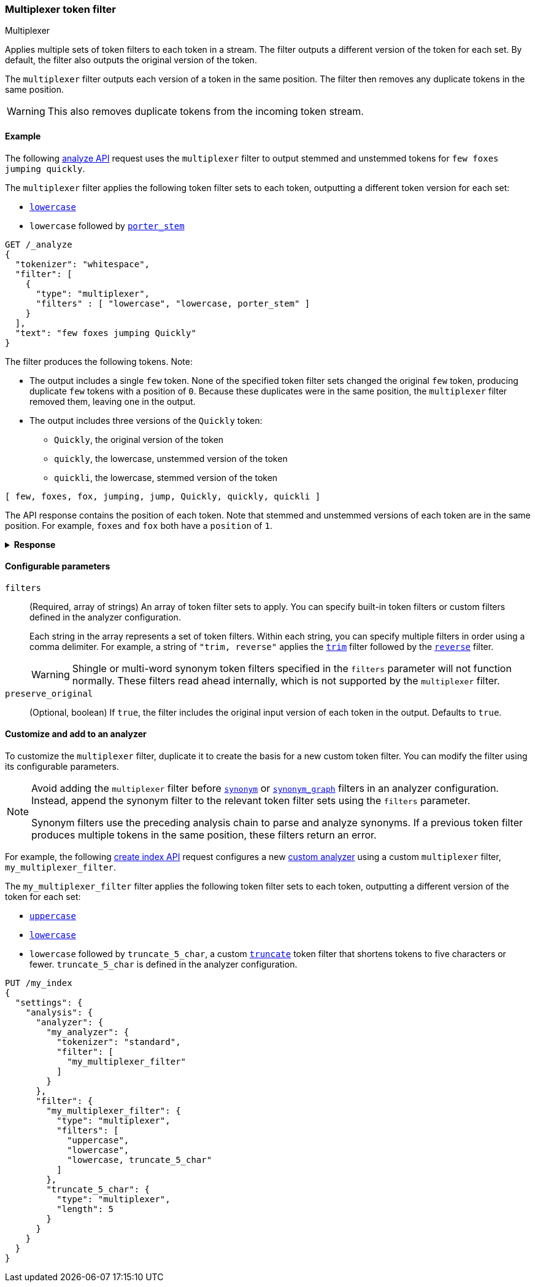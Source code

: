 [[analysis-multiplexer-tokenfilter]]
=== Multiplexer token filter
++++
<titleabbrev>Multiplexer</titleabbrev>
++++

Applies multiple sets of token filters to each token in a stream. The filter
outputs a different version of the token for each set. By default, the filter
also outputs the original version of the token.

The `multiplexer` filter outputs each version of a token in the same position.
The filter then removes any duplicate tokens in the same position.

WARNING: This also removes duplicate tokens from the incoming token stream.

[[analysis-multiplexer-tokenfilter-analyze-ex]]
==== Example

The following <<indices-analyze,analyze API>> request uses the `multiplexer`
filter to output stemmed and unstemmed tokens for `few foxes jumping quickly`.

The `multiplexer` filter applies the following token filter sets to each
token, outputting a different token version for each set:

* <<analysis-lowercase-tokenfilter,`lowercase`>>
* `lowercase` followed by <<analysis-porterstem-tokenfilter,`porter_stem`>>

[source,console]
----
GET /_analyze
{
  "tokenizer": "whitespace",
  "filter": [
    {
      "type": "multiplexer",
      "filters" : [ "lowercase", "lowercase, porter_stem" ]
    }
  ],
  "text": "few foxes jumping Quickly"
}
----

The filter produces the following tokens. Note:

* The output includes a single `few` token. None of the specified token filter
  sets changed the original `few` token, producing duplicate `few` tokens with a
  position of `0`. Because these duplicates were in the same position, the
  `multiplexer` filter removed them, leaving one in the output.

* The output includes three versions of the `Quickly` token:
** `Quickly`, the original version of the token
** `quickly`, the lowercase, unstemmed version of the token
** `quickli`, the lowercase, stemmed version of the token

[source,text]
----
[ few, foxes, fox, jumping, jump, Quickly, quickly, quickli ]
----

The API response contains the position of each token. Note that stemmed and
unstemmed versions of each token are in the same position. For example, `foxes`
and `fox` both have a `position` of `1`. 

.*Response*
[%collapsible]
====
[source,console-result]
----
{
  "tokens" : [
    {
      "token" : "few",
      "start_offset" : 0,
      "end_offset" : 3,
      "type" : "word",
      "position" : 0
    },
    {
      "token" : "foxes",
      "start_offset" : 4,
      "end_offset" : 9,
      "type" : "word",
      "position" : 1
    },
    {
      "token" : "fox",
      "start_offset" : 4,
      "end_offset" : 9,
      "type" : "word",
      "position" : 1
    },
    {
      "token" : "jumping",
      "start_offset" : 10,
      "end_offset" : 17,
      "type" : "word",
      "position" : 2
    },
    {
      "token" : "jump",
      "start_offset" : 10,
      "end_offset" : 17,
      "type" : "word",
      "position" : 2
    },
    {
      "token" : "Quickly",
      "start_offset" : 18,
      "end_offset" : 25,
      "type" : "word",
      "position" : 3
    },
    {
      "token" : "quickly",
      "start_offset" : 18,
      "end_offset" : 25,
      "type" : "word",
      "position" : 3
    },
    {
      "token" : "quickli",
      "start_offset" : 18,
      "end_offset" : 25,
      "type" : "word",
      "position" : 3
    }
  ]
}
----
====

[[analysis-multiplexer-tokenfilter-configure-parms]]
==== Configurable parameters

`filters`::
(Required, array of strings)
An array of token filter sets to apply. You can specify built-in token filters
or custom filters defined in the analyzer configuration.
+
Each string in the array represents a set of token filters. Within each string,
you can specify multiple filters in order using a comma delimiter. For example,
a string of `"trim, reverse"` applies the <<analysis-trim-tokenfilter,`trim`>>
filter followed by the <<analysis-reverse-tokenfilter,`reverse`>> filter.
+
WARNING: Shingle or multi-word synonym token filters specified in the `filters`
parameter will not function normally. These filters read ahead internally, which
is not supported by the `multiplexer` filter.

`preserve_original`::
(Optional, boolean)
If `true`, the filter includes the original input version of each token in the
output. Defaults to `true`.

[[analysis-multiplexer-tokenfilter-customize]]
==== Customize and add to an analyzer

To customize the `multiplexer` filter, duplicate it to create the basis
for a new custom token filter. You can modify the filter using its configurable
parameters.

[NOTE]
====
Avoid adding the `multiplexer` filter before
<<analysis-synonym-tokenfilter,`synonym`>> or
<<analysis-synonym-graph-tokenfilter,`synonym_graph`>> filters in an analyzer
configuration. Instead, append the synonym filter to the relevant token filter
sets using the `filters` parameter.

Synonym filters use the preceding analysis chain to parse and analyze
synonyms. If a previous token filter produces multiple tokens in the same
position, these filters return an error.
====

For example, the following <<indices-create-index,create index API>> request
configures a new <<analysis-custom-analyzer,custom analyzer>> using a custom
`multiplexer` filter, `my_multiplexer_filter`. 

The `my_multiplexer_filter` filter applies the following token filter sets to
each token, outputting a different version of the token for each set:

* <<analysis-uppercase-tokenfilter,`uppercase`>>
* <<analysis-lowercase-tokenfilter,`lowercase`>>
* `lowercase` followed by `truncate_5_char`, a custom
  <<analysis-truncate-tokenfilter,`truncate`>> token filter that shortens tokens
  to five characters or fewer. `truncate_5_char` is defined in the analyzer
  configuration.

[source,console]
----
PUT /my_index
{
  "settings": {
    "analysis": {
      "analyzer": {
        "my_analyzer": {
          "tokenizer": "standard",
          "filter": [
            "my_multiplexer_filter"
          ]
        }
      },
      "filter": {
        "my_multiplexer_filter": {
          "type": "multiplexer",
          "filters": [
            "uppercase",
            "lowercase",
            "lowercase, truncate_5_char"
          ]
        },
        "truncate_5_char": {
          "type": "multiplexer",
          "length": 5
        }
      }
    }
  }
}
----
